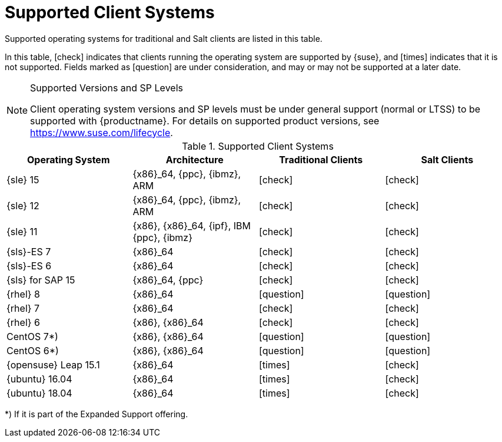 [[installation-client-requirements]]
= Supported Client Systems

Supported operating systems for traditional and Salt clients are listed in this table.

In this table, icon:check[role="green"] indicates that clients running the operating system are supported by {suse}, and icon:times[role="danger"] indicates that it is not supported.
Fields marked as icon:question[role="gray"] are under consideration, and may or may not be supported at a later date.

.Supported Versions and SP Levels
[NOTE]
====
Client operating system versions and SP levels must be under general support (normal or LTSS) to be supported with {productname}.
For details on supported product versions, see https://www.suse.com/lifecycle.
====

[[mgr.supported.clients]]
[cols="1,1,1,1", options="header"]
.Supported Client Systems
|===
| Operating System | Architecture | Traditional Clients | Salt Clients
| {sle} 15 | {x86}_64, {ppc}, {ibmz}, ARM               | icon:check[role="green"]      | icon:check[role="green"]
| {sle} 12 | {x86}_64, {ppc}, {ibmz}, ARM               | icon:check[role="green"]      | icon:check[role="green"]
| {sle} 11 | {x86}, {x86}_64, {ipf}, IBM {ppc}, {ibmz}  | icon:check[role="green"]      | icon:check[role="green"]
| {sls}-ES 7 | {x86}_64                                 | icon:check[role="green"]      | icon:check[role="green"]
| {sls}-ES 6 | {x86}_64                                 | icon:check[role="green"]      | icon:check[role="green"]
| {sls} for SAP 15 | {x86}_64, {ppc}                    | icon:check[role="green"]      | icon:check[role="green"]
| {rhel} 8 | {x86}_64                                   | icon:question[role="gray"]    | icon:question[role="gray"]
| {rhel} 7 | {x86}_64                                   | icon:check[role="green"]      | icon:check[role="green"]
| {rhel} 6 | {x86}, {x86}_64                            | icon:check[role="green"]      | icon:check[role="green"]
| CentOS 7*) | {x86}, {x86}_64                          | icon:question[role="gray"]    | icon:question[role="gray"]
| CentOS 6*) | {x86}, {x86}_64                          | icon:question[role="gray"]    | icon:question[role="gray"]
| {opensuse} Leap 15.1 | {x86}_64                       | icon:times[role="danger"]      | icon:check[role="green"]
| {ubuntu} 16.04 | {x86}_64                             | icon:times[role="danger"]      | icon:check[role="green"]
| {ubuntu} 18.04 | {x86}_64                             | icon:times[role="danger"]      | icon:check[role="green"]
|===

*) If it is part of the Expanded Support offering.
